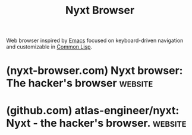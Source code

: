 :PROPERTIES:
:ID:       2c0cc654-5a2f-4762-b0b7-927480e61d84
:END:
#+title: Nyxt Browser
#+filetags: :common_lisp:lisp:networking:www:software:

Web browser inspired by [[id:aca1324c-b142-4e34-a121-a8bb0a79ddf8][Emacs]] focused on keyboard-driven navigation and customizable in [[id:b5fb5c4b-d10f-4bca-91e1-a5e946ef0c83][Common Lisp]].
* (nyxt-browser.com) Nyxt browser: The hacker's browser             :website:
:PROPERTIES:
:ID:       9e86641c-5906-4ede-b906-4c7ec7d9b842
:ROAM_REFS: https://nyxt-browser.com/ https://nyxt.atlas.engineer/
:END:

#+begin_quote
  * Nyxt:

  ** the hacker's browser.

  Never leave the keyboard.  Quickly analyze, navigate, and extract information from the Internet.

  *** Never leave the keyboard with powerful link hinting.

  Speed up the process as you follow links with your keyboard.  In this example we follow a link to view a page about /Aerodynamic Forces/, without resorting to the mouse pointer.

  *** Quickly navigate documents with Jump Headings.

  Immediately skip to important chapters with Jump Headings by fuzzily searching through header tags.  In this example we jump to the section: /Intelligence and Learning/.

  *** Instantly switch between your tabs.

  Easily find relevant tabs with a fuzzy search.  In this example we have 11 open tabs, and we narrow this group with each keystroke.

  *** Find the right info the first time with multi-tab search.

  Search multiple tabs simultaneously.  In this example we look for the diet of penguins across several pages at once.

  *** Avoid tedious repetition by selecting groups of tabs.

  Run commands against multiple tabs to avoid repeating yourself.  In the example below we finish our online research of elephants by selecting and closing all webpages that match the string "ele".

  *** Execute commands easily.

  Fuzzy search relevant commands to instantly run them.  No more digging through menus.

  *** Built-in programmability.

  Use the built-in REPL to program Nyxt.  Run short scripts, and try out new workflows.  Everything in Nyxt is fully extensible and modifiable.

  *** Smart bookmark search.

  Use the prompt buffer to intelligently search your tagged bookmarks.

  *** Customizable autofills.

  Use autofills to fill in forms.  Autofills can be functions or plain strings.  In the case of functions, you can make them intelligent.  For example, you may want an autofill to fill in the current date.

  *** Clipboard history.

  Anything you copy is remembered so that you can re-paste it at any time.  No more looking for the 'last thing' you pasted!

  *** Lossless tree history.

  A tree based history ensures that you never lose track of where you've been.  All pages you've visited are stored in a tree that you can traverse and search.  No more losing items in your history.
#+end_quote
* (github.com) atlas-engineer/nyxt: Nyxt - the hacker's browser.    :website:
:PROPERTIES:
:ID:       4a510581-f4be-4c0f-b0b5-66bc87c2f455
:ROAM_REFS: https://github.com/atlas-engineer/nyxt
:END:

#+begin_quote
  * Nyxt browser

  *Nyxt* [nýkst] is a keyboard-driven web browser designed for hackers.  Inspired by Emacs and Vim, it has familiar keybindings ([[https://en.wikipedia.org/wiki/Emacs][Emacs]], [[https://en.wikipedia.org/wiki/Vim_(text_editor)][vi]], [[https://en.wikipedia.org/wiki/IBM_Common_User_Access][CUA]]), and is infinitely extensible in Lisp.

  *Attention:* Nyxt is under active development.  Please feel free to [[https://github.com/atlas-engineer/nyxt/issues][report]] bugs, instabilities or feature wishes.
#+end_quote
